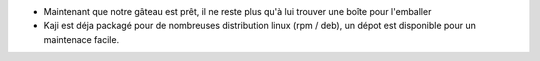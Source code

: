 * Maintenant que notre gâteau est prêt, il ne reste plus qu'à lui trouver une boîte pour l'emballer 

* Kaji est déja packagé pour de nombreuses distribution linux (rpm / deb), un dépot est disponible pour un maintenace facile. 
